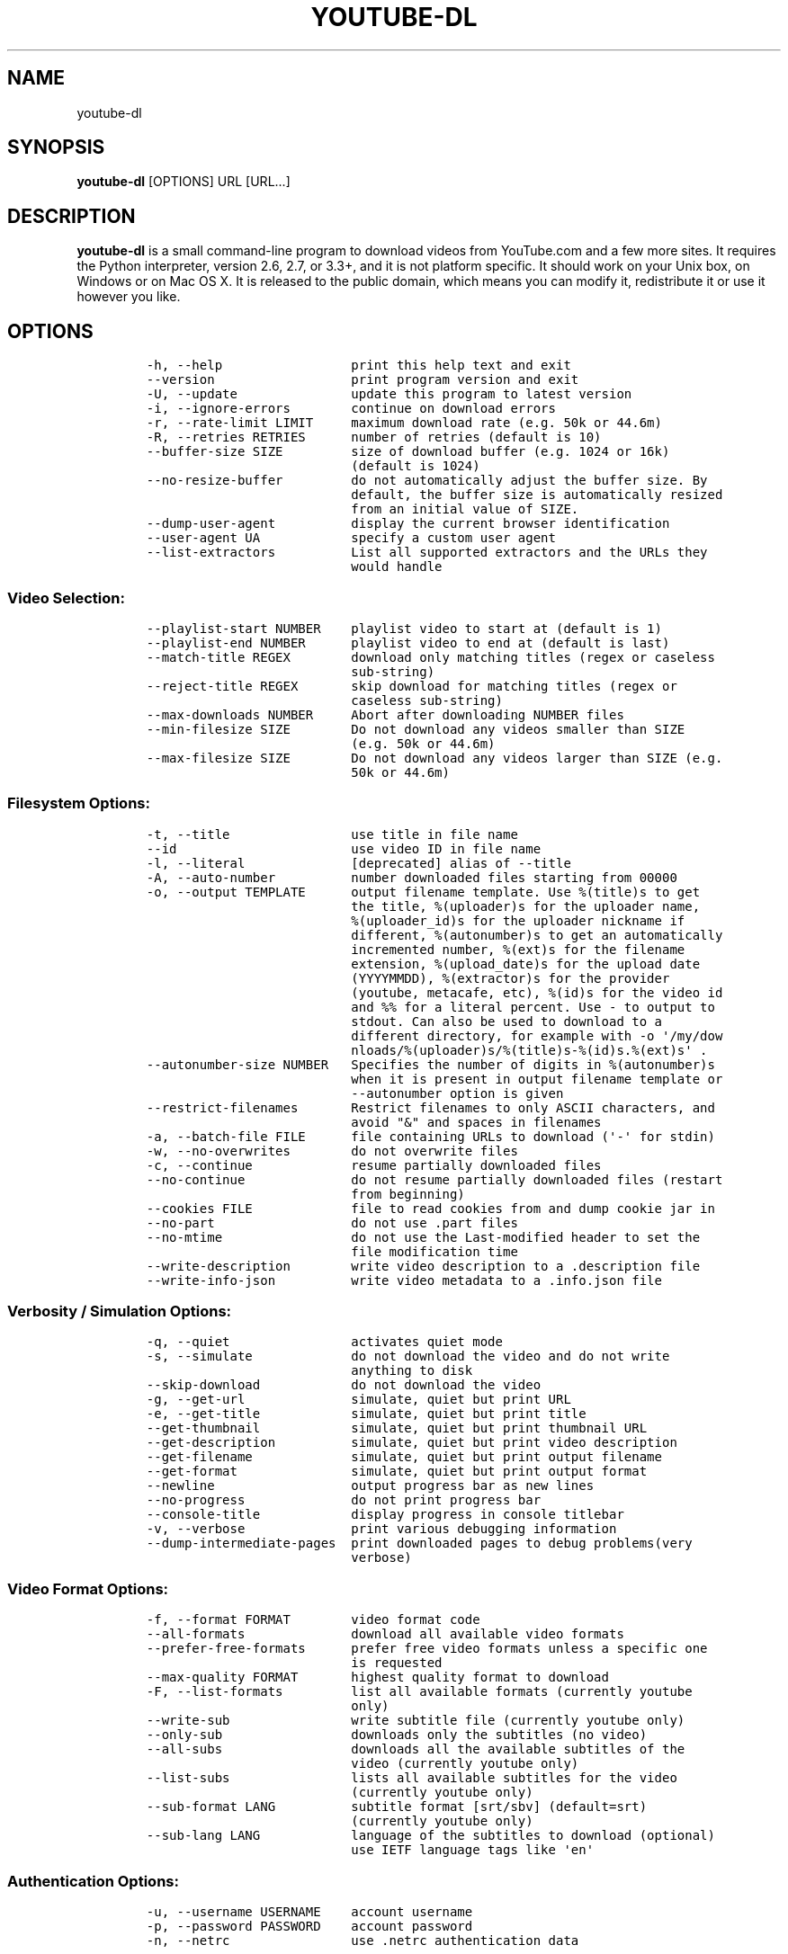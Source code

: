 .TH YOUTUBE-DL 1 "" 
.SH NAME
.PP
youtube-dl
.SH SYNOPSIS
.PP
\f[B]youtube-dl\f[] [OPTIONS] URL [URL...]
.SH DESCRIPTION
.PP
\f[B]youtube-dl\f[] is a small command-line program to download videos
from YouTube.com and a few more sites.
It requires the Python interpreter, version 2.6, 2.7, or 3.3+, and it is
not platform specific.
It should work on your Unix box, on Windows or on Mac OS X.
It is released to the public domain, which means you can modify it,
redistribute it or use it however you like.
.SH OPTIONS
.IP
.nf
\f[C]
-h,\ --help\ \ \ \ \ \ \ \ \ \ \ \ \ \ \ \ \ print\ this\ help\ text\ and\ exit
--version\ \ \ \ \ \ \ \ \ \ \ \ \ \ \ \ \ \ print\ program\ version\ and\ exit
-U,\ --update\ \ \ \ \ \ \ \ \ \ \ \ \ \ \ update\ this\ program\ to\ latest\ version
-i,\ --ignore-errors\ \ \ \ \ \ \ \ continue\ on\ download\ errors
-r,\ --rate-limit\ LIMIT\ \ \ \ \ maximum\ download\ rate\ (e.g.\ 50k\ or\ 44.6m)
-R,\ --retries\ RETRIES\ \ \ \ \ \ number\ of\ retries\ (default\ is\ 10)
--buffer-size\ SIZE\ \ \ \ \ \ \ \ \ size\ of\ download\ buffer\ (e.g.\ 1024\ or\ 16k)
\ \ \ \ \ \ \ \ \ \ \ \ \ \ \ \ \ \ \ \ \ \ \ \ \ \ \ (default\ is\ 1024)
--no-resize-buffer\ \ \ \ \ \ \ \ \ do\ not\ automatically\ adjust\ the\ buffer\ size.\ By
\ \ \ \ \ \ \ \ \ \ \ \ \ \ \ \ \ \ \ \ \ \ \ \ \ \ \ default,\ the\ buffer\ size\ is\ automatically\ resized
\ \ \ \ \ \ \ \ \ \ \ \ \ \ \ \ \ \ \ \ \ \ \ \ \ \ \ from\ an\ initial\ value\ of\ SIZE.
--dump-user-agent\ \ \ \ \ \ \ \ \ \ display\ the\ current\ browser\ identification
--user-agent\ UA\ \ \ \ \ \ \ \ \ \ \ \ specify\ a\ custom\ user\ agent
--list-extractors\ \ \ \ \ \ \ \ \ \ List\ all\ supported\ extractors\ and\ the\ URLs\ they
\ \ \ \ \ \ \ \ \ \ \ \ \ \ \ \ \ \ \ \ \ \ \ \ \ \ \ would\ handle
\f[]
.fi
.SS Video Selection:
.IP
.nf
\f[C]
--playlist-start\ NUMBER\ \ \ \ playlist\ video\ to\ start\ at\ (default\ is\ 1)
--playlist-end\ NUMBER\ \ \ \ \ \ playlist\ video\ to\ end\ at\ (default\ is\ last)
--match-title\ REGEX\ \ \ \ \ \ \ \ download\ only\ matching\ titles\ (regex\ or\ caseless
\ \ \ \ \ \ \ \ \ \ \ \ \ \ \ \ \ \ \ \ \ \ \ \ \ \ \ sub-string)
--reject-title\ REGEX\ \ \ \ \ \ \ skip\ download\ for\ matching\ titles\ (regex\ or
\ \ \ \ \ \ \ \ \ \ \ \ \ \ \ \ \ \ \ \ \ \ \ \ \ \ \ caseless\ sub-string)
--max-downloads\ NUMBER\ \ \ \ \ Abort\ after\ downloading\ NUMBER\ files
--min-filesize\ SIZE\ \ \ \ \ \ \ \ Do\ not\ download\ any\ videos\ smaller\ than\ SIZE
\ \ \ \ \ \ \ \ \ \ \ \ \ \ \ \ \ \ \ \ \ \ \ \ \ \ \ (e.g.\ 50k\ or\ 44.6m)
--max-filesize\ SIZE\ \ \ \ \ \ \ \ Do\ not\ download\ any\ videos\ larger\ than\ SIZE\ (e.g.
\ \ \ \ \ \ \ \ \ \ \ \ \ \ \ \ \ \ \ \ \ \ \ \ \ \ \ 50k\ or\ 44.6m)
\f[]
.fi
.SS Filesystem Options:
.IP
.nf
\f[C]
-t,\ --title\ \ \ \ \ \ \ \ \ \ \ \ \ \ \ \ use\ title\ in\ file\ name
--id\ \ \ \ \ \ \ \ \ \ \ \ \ \ \ \ \ \ \ \ \ \ \ use\ video\ ID\ in\ file\ name
-l,\ --literal\ \ \ \ \ \ \ \ \ \ \ \ \ \ [deprecated]\ alias\ of\ --title
-A,\ --auto-number\ \ \ \ \ \ \ \ \ \ number\ downloaded\ files\ starting\ from\ 00000
-o,\ --output\ TEMPLATE\ \ \ \ \ \ output\ filename\ template.\ Use\ %(title)s\ to\ get
\ \ \ \ \ \ \ \ \ \ \ \ \ \ \ \ \ \ \ \ \ \ \ \ \ \ \ the\ title,\ %(uploader)s\ for\ the\ uploader\ name,
\ \ \ \ \ \ \ \ \ \ \ \ \ \ \ \ \ \ \ \ \ \ \ \ \ \ \ %(uploader_id)s\ for\ the\ uploader\ nickname\ if
\ \ \ \ \ \ \ \ \ \ \ \ \ \ \ \ \ \ \ \ \ \ \ \ \ \ \ different,\ %(autonumber)s\ to\ get\ an\ automatically
\ \ \ \ \ \ \ \ \ \ \ \ \ \ \ \ \ \ \ \ \ \ \ \ \ \ \ incremented\ number,\ %(ext)s\ for\ the\ filename
\ \ \ \ \ \ \ \ \ \ \ \ \ \ \ \ \ \ \ \ \ \ \ \ \ \ \ extension,\ %(upload_date)s\ for\ the\ upload\ date
\ \ \ \ \ \ \ \ \ \ \ \ \ \ \ \ \ \ \ \ \ \ \ \ \ \ \ (YYYYMMDD),\ %(extractor)s\ for\ the\ provider
\ \ \ \ \ \ \ \ \ \ \ \ \ \ \ \ \ \ \ \ \ \ \ \ \ \ \ (youtube,\ metacafe,\ etc),\ %(id)s\ for\ the\ video\ id
\ \ \ \ \ \ \ \ \ \ \ \ \ \ \ \ \ \ \ \ \ \ \ \ \ \ \ and\ %%\ for\ a\ literal\ percent.\ Use\ -\ to\ output\ to
\ \ \ \ \ \ \ \ \ \ \ \ \ \ \ \ \ \ \ \ \ \ \ \ \ \ \ stdout.\ Can\ also\ be\ used\ to\ download\ to\ a
\ \ \ \ \ \ \ \ \ \ \ \ \ \ \ \ \ \ \ \ \ \ \ \ \ \ \ different\ directory,\ for\ example\ with\ -o\ \[aq]/my/dow
\ \ \ \ \ \ \ \ \ \ \ \ \ \ \ \ \ \ \ \ \ \ \ \ \ \ \ nloads/%(uploader)s/%(title)s-%(id)s.%(ext)s\[aq]\ .
--autonumber-size\ NUMBER\ \ \ Specifies\ the\ number\ of\ digits\ in\ %(autonumber)s
\ \ \ \ \ \ \ \ \ \ \ \ \ \ \ \ \ \ \ \ \ \ \ \ \ \ \ when\ it\ is\ present\ in\ output\ filename\ template\ or
\ \ \ \ \ \ \ \ \ \ \ \ \ \ \ \ \ \ \ \ \ \ \ \ \ \ \ --autonumber\ option\ is\ given
--restrict-filenames\ \ \ \ \ \ \ Restrict\ filenames\ to\ only\ ASCII\ characters,\ and
\ \ \ \ \ \ \ \ \ \ \ \ \ \ \ \ \ \ \ \ \ \ \ \ \ \ \ avoid\ "&"\ and\ spaces\ in\ filenames
-a,\ --batch-file\ FILE\ \ \ \ \ \ file\ containing\ URLs\ to\ download\ (\[aq]-\[aq]\ for\ stdin)
-w,\ --no-overwrites\ \ \ \ \ \ \ \ do\ not\ overwrite\ files
-c,\ --continue\ \ \ \ \ \ \ \ \ \ \ \ \ resume\ partially\ downloaded\ files
--no-continue\ \ \ \ \ \ \ \ \ \ \ \ \ \ do\ not\ resume\ partially\ downloaded\ files\ (restart
\ \ \ \ \ \ \ \ \ \ \ \ \ \ \ \ \ \ \ \ \ \ \ \ \ \ \ from\ beginning)
--cookies\ FILE\ \ \ \ \ \ \ \ \ \ \ \ \ file\ to\ read\ cookies\ from\ and\ dump\ cookie\ jar\ in
--no-part\ \ \ \ \ \ \ \ \ \ \ \ \ \ \ \ \ \ do\ not\ use\ .part\ files
--no-mtime\ \ \ \ \ \ \ \ \ \ \ \ \ \ \ \ \ do\ not\ use\ the\ Last-modified\ header\ to\ set\ the
\ \ \ \ \ \ \ \ \ \ \ \ \ \ \ \ \ \ \ \ \ \ \ \ \ \ \ file\ modification\ time
--write-description\ \ \ \ \ \ \ \ write\ video\ description\ to\ a\ .description\ file
--write-info-json\ \ \ \ \ \ \ \ \ \ write\ video\ metadata\ to\ a\ .info.json\ file
\f[]
.fi
.SS Verbosity / Simulation Options:
.IP
.nf
\f[C]
-q,\ --quiet\ \ \ \ \ \ \ \ \ \ \ \ \ \ \ \ activates\ quiet\ mode
-s,\ --simulate\ \ \ \ \ \ \ \ \ \ \ \ \ do\ not\ download\ the\ video\ and\ do\ not\ write
\ \ \ \ \ \ \ \ \ \ \ \ \ \ \ \ \ \ \ \ \ \ \ \ \ \ \ anything\ to\ disk
--skip-download\ \ \ \ \ \ \ \ \ \ \ \ do\ not\ download\ the\ video
-g,\ --get-url\ \ \ \ \ \ \ \ \ \ \ \ \ \ simulate,\ quiet\ but\ print\ URL
-e,\ --get-title\ \ \ \ \ \ \ \ \ \ \ \ simulate,\ quiet\ but\ print\ title
--get-thumbnail\ \ \ \ \ \ \ \ \ \ \ \ simulate,\ quiet\ but\ print\ thumbnail\ URL
--get-description\ \ \ \ \ \ \ \ \ \ simulate,\ quiet\ but\ print\ video\ description
--get-filename\ \ \ \ \ \ \ \ \ \ \ \ \ simulate,\ quiet\ but\ print\ output\ filename
--get-format\ \ \ \ \ \ \ \ \ \ \ \ \ \ \ simulate,\ quiet\ but\ print\ output\ format
--newline\ \ \ \ \ \ \ \ \ \ \ \ \ \ \ \ \ \ output\ progress\ bar\ as\ new\ lines
--no-progress\ \ \ \ \ \ \ \ \ \ \ \ \ \ do\ not\ print\ progress\ bar
--console-title\ \ \ \ \ \ \ \ \ \ \ \ display\ progress\ in\ console\ titlebar
-v,\ --verbose\ \ \ \ \ \ \ \ \ \ \ \ \ \ print\ various\ debugging\ information
--dump-intermediate-pages\ \ print\ downloaded\ pages\ to\ debug\ problems(very
\ \ \ \ \ \ \ \ \ \ \ \ \ \ \ \ \ \ \ \ \ \ \ \ \ \ \ verbose)
\f[]
.fi
.SS Video Format Options:
.IP
.nf
\f[C]
-f,\ --format\ FORMAT\ \ \ \ \ \ \ \ video\ format\ code
--all-formats\ \ \ \ \ \ \ \ \ \ \ \ \ \ download\ all\ available\ video\ formats
--prefer-free-formats\ \ \ \ \ \ prefer\ free\ video\ formats\ unless\ a\ specific\ one
\ \ \ \ \ \ \ \ \ \ \ \ \ \ \ \ \ \ \ \ \ \ \ \ \ \ \ is\ requested
--max-quality\ FORMAT\ \ \ \ \ \ \ highest\ quality\ format\ to\ download
-F,\ --list-formats\ \ \ \ \ \ \ \ \ list\ all\ available\ formats\ (currently\ youtube
\ \ \ \ \ \ \ \ \ \ \ \ \ \ \ \ \ \ \ \ \ \ \ \ \ \ \ only)
--write-sub\ \ \ \ \ \ \ \ \ \ \ \ \ \ \ \ write\ subtitle\ file\ (currently\ youtube\ only)
--only-sub\ \ \ \ \ \ \ \ \ \ \ \ \ \ \ \ \ downloads\ only\ the\ subtitles\ (no\ video)
--all-subs\ \ \ \ \ \ \ \ \ \ \ \ \ \ \ \ \ downloads\ all\ the\ available\ subtitles\ of\ the
\ \ \ \ \ \ \ \ \ \ \ \ \ \ \ \ \ \ \ \ \ \ \ \ \ \ \ video\ (currently\ youtube\ only)
--list-subs\ \ \ \ \ \ \ \ \ \ \ \ \ \ \ \ lists\ all\ available\ subtitles\ for\ the\ video
\ \ \ \ \ \ \ \ \ \ \ \ \ \ \ \ \ \ \ \ \ \ \ \ \ \ \ (currently\ youtube\ only)
--sub-format\ LANG\ \ \ \ \ \ \ \ \ \ subtitle\ format\ [srt/sbv]\ (default=srt)
\ \ \ \ \ \ \ \ \ \ \ \ \ \ \ \ \ \ \ \ \ \ \ \ \ \ \ (currently\ youtube\ only)
--sub-lang\ LANG\ \ \ \ \ \ \ \ \ \ \ \ language\ of\ the\ subtitles\ to\ download\ (optional)
\ \ \ \ \ \ \ \ \ \ \ \ \ \ \ \ \ \ \ \ \ \ \ \ \ \ \ use\ IETF\ language\ tags\ like\ \[aq]en\[aq]
\f[]
.fi
.SS Authentication Options:
.IP
.nf
\f[C]
-u,\ --username\ USERNAME\ \ \ \ account\ username
-p,\ --password\ PASSWORD\ \ \ \ account\ password
-n,\ --netrc\ \ \ \ \ \ \ \ \ \ \ \ \ \ \ \ use\ .netrc\ authentication\ data
\f[]
.fi
.SS Post-processing Options:
.IP
.nf
\f[C]
-x,\ --extract-audio\ \ \ \ \ \ \ \ convert\ video\ files\ to\ audio-only\ files\ (requires
\ \ \ \ \ \ \ \ \ \ \ \ \ \ \ \ \ \ \ \ \ \ \ \ \ \ \ ffmpeg\ or\ avconv\ and\ ffprobe\ or\ avprobe)
--audio-format\ FORMAT\ \ \ \ \ \ "best",\ "aac",\ "vorbis",\ "mp3",\ "m4a",\ "opus",\ or
\ \ \ \ \ \ \ \ \ \ \ \ \ \ \ \ \ \ \ \ \ \ \ \ \ \ \ "wav";\ best\ by\ default
--audio-quality\ QUALITY\ \ \ \ ffmpeg/avconv\ audio\ quality\ specification,\ insert
\ \ \ \ \ \ \ \ \ \ \ \ \ \ \ \ \ \ \ \ \ \ \ \ \ \ \ a\ value\ between\ 0\ (better)\ and\ 9\ (worse)\ for\ VBR
\ \ \ \ \ \ \ \ \ \ \ \ \ \ \ \ \ \ \ \ \ \ \ \ \ \ \ or\ a\ specific\ bitrate\ like\ 128K\ (default\ 5)
--recode-video\ FORMAT\ \ \ \ \ \ Encode\ the\ video\ to\ another\ format\ if\ necessary
\ \ \ \ \ \ \ \ \ \ \ \ \ \ \ \ \ \ \ \ \ \ \ \ \ \ \ (currently\ supported:\ mp4|flv|ogg|webm)
-k,\ --keep-video\ \ \ \ \ \ \ \ \ \ \ keeps\ the\ video\ file\ on\ disk\ after\ the\ post-
\ \ \ \ \ \ \ \ \ \ \ \ \ \ \ \ \ \ \ \ \ \ \ \ \ \ \ processing;\ the\ video\ is\ erased\ by\ default
--no-post-overwrites\ \ \ \ \ \ \ do\ not\ overwrite\ post-processed\ files;\ the\ post-
\ \ \ \ \ \ \ \ \ \ \ \ \ \ \ \ \ \ \ \ \ \ \ \ \ \ \ processed\ files\ are\ overwritten\ by\ default
\f[]
.fi
.SH CONFIGURATION
.PP
You can configure youtube-dl by placing default arguments (such as
\f[C]--extract-audio\ --no-mtime\f[] to always extract the audio and not
copy the mtime) into \f[C]/etc/youtube-dl.conf\f[] and/or
\f[C]~/.config/youtube-dl.conf\f[].
.SH OUTPUT TEMPLATE
.PP
The \f[C]-o\f[] option allows users to indicate a template for the
output file names.
The basic usage is not to set any template arguments when downloading a
single file, like in
\f[C]youtube-dl\ -o\ funny_video.flv\ "http://some/video"\f[].
However, it may contain special sequences that will be replaced when
downloading each video.
The special sequences have the format \f[C]%(NAME)s\f[].
To clarify, that is a percent symbol followed by a name in parenthesis,
followed by a lowercase S.
Allowed names are:
.IP \[bu] 2
\f[C]id\f[]: The sequence will be replaced by the video identifier.
.IP \[bu] 2
\f[C]url\f[]: The sequence will be replaced by the video URL.
.IP \[bu] 2
\f[C]uploader\f[]: The sequence will be replaced by the nickname of the
person who uploaded the video.
.IP \[bu] 2
\f[C]upload_date\f[]: The sequence will be replaced by the upload date
in YYYYMMDD format.
.IP \[bu] 2
\f[C]title\f[]: The sequence will be replaced by the video title.
.IP \[bu] 2
\f[C]ext\f[]: The sequence will be replaced by the appropriate extension
(like flv or mp4).
.IP \[bu] 2
\f[C]epoch\f[]: The sequence will be replaced by the Unix epoch when
creating the file.
.IP \[bu] 2
\f[C]autonumber\f[]: The sequence will be replaced by a five-digit
number that will be increased with each download, starting at zero.
.PP
The current default template is \f[C]%(id)s.%(ext)s\f[], but that will
be switchted to \f[C]%(title)s-%(id)s.%(ext)s\f[] (which can be
requested with \f[C]-t\f[] at the moment).
.PP
In some cases, you don\[aq]t want special characters such as 中, spaces,
or &, such as when transferring the downloaded filename to a Windows
system or the filename through an 8bit-unsafe channel.
In these cases, add the \f[C]--restrict-filenames\f[] flag to get a
shorter title:
.IP
.nf
\f[C]
$\ youtube-dl\ --get-filename\ -o\ "%(title)s.%(ext)s"\ BaW_jenozKc
youtube-dl\ test\ video\ \[aq]\[aq]_ä↭𝕐.mp4\ \ \ \ #\ All\ kinds\ of\ weird\ characters
$\ youtube-dl\ --get-filename\ -o\ "%(title)s.%(ext)s"\ BaW_jenozKc\ --restrict-filenames
youtube-dl_test_video_.mp4\ \ \ \ \ \ \ \ \ \ #\ A\ simple\ file\ name
\f[]
.fi
.SH FAQ
.SS Can you please put the -b option back?
.PP
Most people asking this question are not aware that youtube-dl now
defaults to downloading the highest available quality as reported by
YouTube, which will be 1080p or 720p in some cases, so you no longer
need the -b option.
For some specific videos, maybe YouTube does not report them to be
available in a specific high quality format you\[aq]\[aq]re interested
in.
In that case, simply request it with the -f option and youtube-dl will
try to download it.
.SS I get HTTP error 402 when trying to download a video. What\[aq]s
this?
.PP
Apparently YouTube requires you to pass a CAPTCHA test if you download
too much.
We\[aq]\[aq]re considering to provide a way to let you solve the
CAPTCHA (https://github.com/rg3/youtube-dl/issues/154), but at the
moment, your best course of action is pointing a webbrowser to the
youtube URL, solving the CAPTCHA, and restart youtube-dl.
.SS I have downloaded a video but how can I play it?
.PP
Once the video is fully downloaded, use any video player, such as
vlc (http://www.videolan.org) or mplayer (http://www.mplayerhq.hu/).
.SS The links provided by youtube-dl -g are not working anymore
.PP
The URLs youtube-dl outputs require the downloader to have the correct
cookies.
Use the \f[C]--cookies\f[] option to write the required cookies into a
file, and advise your downloader to read cookies from that file.
Some sites also require a common user agent to be used, use
\f[C]--dump-user-agent\f[] to see the one in use by youtube-dl.
.SS ERROR: no fmt_url_map or conn information found in video info
.PP
youtube has switched to a new video info format in July 2011 which is
not supported by old versions of youtube-dl.
You can update youtube-dl with \f[C]sudo\ youtube-dl\ --update\f[].
.SS ERROR: unable to download video
.PP
youtube requires an additional signature since September 2012 which is
not supported by old versions of youtube-dl.
You can update youtube-dl with \f[C]sudo\ youtube-dl\ --update\f[].
.SS SyntaxError: Non-ASCII character
.PP
The error
.IP
.nf
\f[C]
File\ "youtube-dl",\ line\ 2
SyntaxError:\ Non-ASCII\ character\ \[aq]\\x93\[aq]\ ...
\f[]
.fi
.PP
means you\[aq]re using an outdated version of Python.
Please update to Python 2.6 or 2.7.
.SS What is this binary file? Where has the code gone?
.PP
Since June 2012 (#342) youtube-dl is packed as an executable zipfile,
simply unzip it (might need renaming to \f[C]youtube-dl.zip\f[] first on
some systems) or clone the git repository, as laid out above.
If you modify the code, you can run it by executing the
\f[C]__main__.py\f[] file.
To recompile the executable, run \f[C]make\ youtube-dl\f[].
.SS The exe throws a \f[I]Runtime error from Visual C++\f[]
.PP
To run the exe you need to install first the Microsoft Visual C++ 2008
Redistributable
Package (http://www.microsoft.com/en-us/download/details.aspx?id=29).
.SH COPYRIGHT
.PP
youtube-dl is released into the public domain by the copyright holders.
.PP
This README file was originally written by Daniel Bolton
(<https://github.com/dbbolton>) and is likewise released into the public
domain.
.SH BUGS
.PP
Bugs and suggestions should be reported at:
<https://github.com/rg3/youtube-dl/issues>
.PP
Please include:
.IP \[bu] 2
Your exact command line, like
\f[C]youtube-dl\ -t\ "http://www.youtube.com/watch?v=uHlDtZ6Oc3s&feature=channel_video_title"\f[].
A common mistake is not to escape the \f[C]&\f[].
Putting URLs in quotes should solve this problem.
.IP \[bu] 2
If possible re-run the command with \f[C]--verbose\f[], and include the
full output, it is really helpful to us.
.IP \[bu] 2
The output of \f[C]youtube-dl\ --version\f[]
.IP \[bu] 2
The output of \f[C]python\ --version\f[]
.IP \[bu] 2
The name and version of your Operating System ("Ubuntu 11.04 x64" or
"Windows 7 x64" is usually enough).
.PP
For discussions, join us in the irc channel #youtube-dl on freenode.
